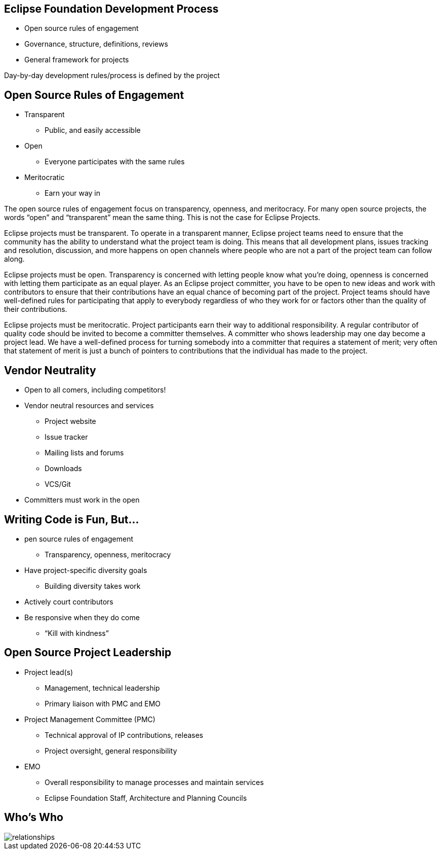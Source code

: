 == Eclipse Foundation Development Process

* Open source rules of engagement
* Governance, structure, definitions, reviews
* General framework for projects 

Day-by-day development rules/process is defined by the project

== Open Source Rules of Engagement

* Transparent
** Public, and easily accessible
* Open
** Everyone participates with the same rules
* Meritocratic
** Earn your way in

[.notes]
--
The open source rules of engagement focus on transparency, openness, and meritocracy.
For many open source projects, the words “open” and “transparent” mean the same thing. This is not the case for Eclipse Projects.

Eclipse projects must be transparent. To operate in a transparent manner, Eclipse project teams need to ensure that the community has the ability to understand what the project team is doing. This means that all development plans, issues tracking and resolution, discussion, and more happens on open channels where people who are not a part of the project team can follow along.

Eclipse projects must be open. Transparency is concerned with letting people know what you’re doing, openness is concerned with letting them participate as an equal player. As an Eclipse project committer, you have to be open to new ideas and work with contributors to ensure that their contributions have an equal chance of becoming part of the project. Project teams should have well-defined rules for participating that apply to everybody regardless of who they work for or factors other than the quality of their contributions.

Eclipse projects must be meritocratic. Project participants earn their way to additional responsibility. A regular contributor of quality code should be invited to become a committer themselves. A committer who shows leadership may one day become a project lead. We have a well-defined process for turning somebody into a committer that requires a statement of merit; very often that statement of merit is just a bunch of pointers to contributions that the individual has made to the project.
--

== Vendor Neutrality

* Open to all comers, including competitors!
* Vendor neutral resources and services
** Project website
** Issue tracker
** Mailing lists and forums
** Downloads
** VCS/Git
* Committers must work in the open

== Writing Code is Fun, But...

* pen source rules of engagement
** Transparency, openness, meritocracy
* Have project-specific diversity goals
** Building diversity takes work
* Actively court contributors
* Be responsive when they do come
** “Kill with kindness”

== Open Source Project Leadership

* Project lead(s)
** Management, technical leadership
** Primary liaison with PMC and EMO
* Project Management Committee (PMC)
** Technical approval of IP contributions, releases
** Project oversight, general responsibility
* EMO
** Overall responsibility to manage processes and maintain services
** Eclipse Foundation Staff, Architecture and Planning Councils

== Who's Who

image::images/relationships.svg[]

